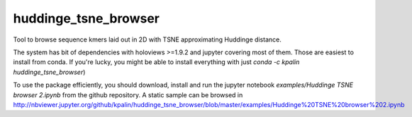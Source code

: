 ===============================
huddinge_tsne_browser
===============================


.. image:: https://img.shields.io/travis/kpalin/huddinge_tsne_browser.svg
        :target: https://travis-ci.org/kpalin/huddinge_tsne_browser


Tool to browse sequence kmers laid out in 2D with TSNE approximating Huddinge distance.

The system has bit of dependencies with holoviews >=1.9.2 and jupyter
covering most of them. Those are easiest to install from conda. If
you're lucky, you might be able to install everything with just
`conda -c kpalin huddinge_tsne_browser`)

To use the package efficiently, you should download, install and run
the jupyter notebook `examples/Huddinge TSNE browser 2.ipynb` from the
github repository. A static sample can be browsed in http://nbviewer.jupyter.org/github/kpalin/huddinge_tsne_browser/blob/master/examples/Huddinge%20TSNE%20browser%202.ipynb 
